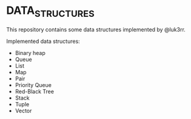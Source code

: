 * DATA_STRUCTURES
This repository contains some data structures implemented by @luk3rr.

Implemented data structures:
+ Binary heap
+ Queue
+ List
+ Map
+ Pair
+ Priority Queue
+ Red-Black Tree
+ Stack
+ Tuple
+ Vector

